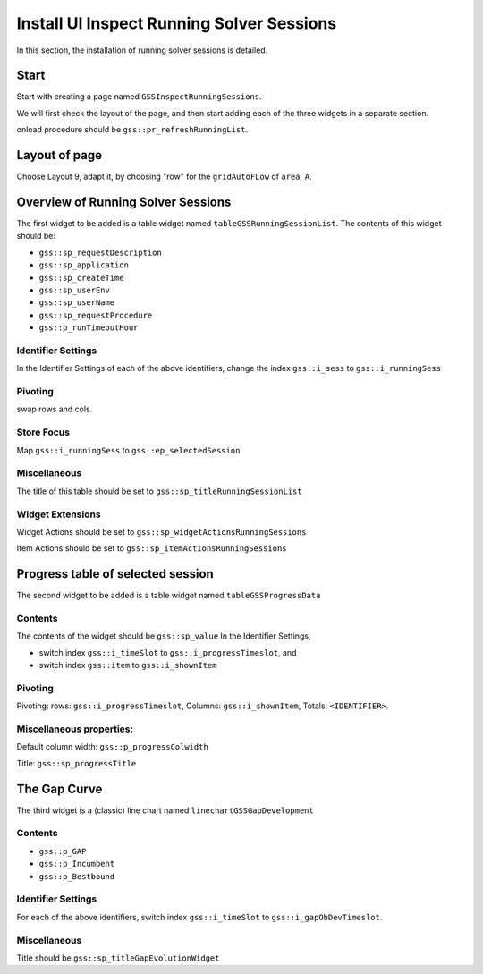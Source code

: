 Install UI Inspect Running Solver Sessions
=============================================

In this section, the installation of running solver sessions is detailed.

Start
--------------------

Start with creating a page named ``GSSInspectRunningSessions``.

We will first check the layout of the page, and then start adding each of the three widgets in a separate section.

onload procedure should be ``gss::pr_refreshRunningList``.

Layout of page
-----------------------

Choose Layout 9, adapt it, by choosing "row" for the ``gridAutoFLow`` of ``area A``.

Overview of Running Solver Sessions
------------------------------------

The first widget to be added is a table widget named ``tableGSSRunningSessionList``.
The contents of this widget should be:

* ``gss::sp_requestDescription``

* ``gss::sp_application``

* ``gss::sp_createTime``

* ``gss::sp_userEnv``

* ``gss::sp_userName``

* ``gss::sp_requestProcedure``

* ``gss::p_runTimeoutHour``


Identifier Settings
^^^^^^^^^^^^^^^^^^^^^^ 

In the Identifier Settings of each of the above identifiers, change the index ``gss::i_sess`` to ``gss::i_runningSess``

Pivoting
^^^^^^^^^^^^^^

swap rows and cols.

Store Focus
^^^^^^^^^^^^^^^^^^

Map ``gss::i_runningSess`` to ``gss::ep_selectedSession``



Miscellaneous
^^^^^^^^^^^^^^^^

The title of this table should be set to ``gss::sp_titleRunningSessionList``

Widget Extensions
^^^^^^^^^^^^^^^^^^^^^^^^^^ 

Widget Actions should be set to ``gss::sp_widgetActionsRunningSessions``

Item Actions should be set to ``gss::sp_itemActionsRunningSessions``

Progress table of selected session
------------------------------------

The second widget to be added is a table widget named ``tableGSSProgressData``

Contents
^^^^^^^^^^^^

The contents of the widget should be ``gss::sp_value``
In the Identifier Settings, 

* switch index ``gss::i_timeSlot`` to ``gss::i_progressTimeslot``, and

* switch index ``gss::item`` to ``gss::i_shownItem``

Pivoting
^^^^^^^^^^^^

Pivoting: rows: ``gss::i_progressTimeslot``, Columns: ``gss::i_shownItem``, Totals: ``<IDENTIFIER>``.

Miscellaneous properties:
^^^^^^^^^^^^^^^^^^^^^^^^^^

Default column width: ``gss::p_progressColwidth``

Title:  ``gss::sp_progressTitle``

The Gap Curve
------------------

The third widget is a (classic) line chart named ``linechartGSSGapDevelopment``

Contents
^^^^^^^^^^

* ``gss::p_GAP``
* ``gss::p_Incumbent``
* ``gss::p_Bestbound``

Identifier Settings
^^^^^^^^^^^^^^^^^^^^^^^^

For each of the above identifiers, switch index ``gss::i_timeSlot`` to ``gss::i_gapObDevTimeslot``.

Miscellaneous
^^^^^^^^^^^^^^^^^^

Title should be ``gss::sp_titleGapEvolutionWidget``

.. spelling:word-list::
    onload















